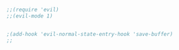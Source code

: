 #+BEGIN_SRC emacs-lisp
  ;;(require 'evil)
  ;;(evil-mode 1)
  
  
  ;(add-hook 'evil-normal-state-entry-hook 'save-buffer)
  ;;
  
  
#+END_SRC
